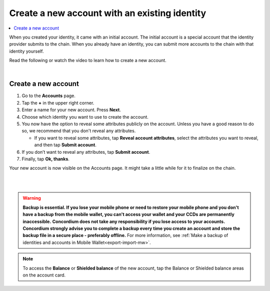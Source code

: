 .. _create-account-mw:

==============================================
Create a new account with an existing identity
==============================================

.. contents::
   :local:
   :backlinks: none

When you created your identity, it came with an initial account. The initial account is a special account that the identity provider submits
to the chain. When you already have an identity, you can submit more accounts to the chain with that identity yourself.

Read the following or watch the video to learn how to create a new account.

.. raw:: html

   <iframe width="560" height="315" src="https://www.youtube.com/embed/gtDXnuoMOes" title="YouTube video player" frameborder="0" allow="accelerometer; autoplay; clipboard-write; encrypted-media; gyroscope; picture-in-picture" allowfullscreen></iframe>

|

Create a new account
====================

#. Go to the **Accounts** page.

#. Tap the **+** in the upper right corner.

#. Enter a name for your new account. Press **Next**.

#. Choose which identity you want to use to create the account.

#. You now have the option to reveal some attributes publicly on the account. Unless you have a good reason to do so, we recommend that you don't reveal any attributes.

   - If you want to reveal some attributes, tap **Reveal account attributes**, select the attributes you want to reveal, and then tap **Submit account**.

#. If you don’t want to reveal any attributes, tap **Submit account**.

#. Finally, tap **Ok, thanks**.

Your new account is now visible on the Accounts page. It might take a little while for it to finalize on the chain.

|

.. image:: ../images/mobile-wallet/MW13.png
      :width: 25%
.. image:: ../images/mobile-wallet/MW15.png
      :width: 25%
.. image:: ../images/mobile-wallet/MW19.png
      :width: 25%

|

.. Warning::
   **Backup is essential. If you lose your mobile phone or need to restore your mobile phone and you don't have a backup from the mobile wallet, you can't access your wallet and your CCDs are permanently inaccessible.**
   **Concordium does not take any responsibility if you lose access to your accounts. Concordium strongly advise you to complete a backup every time you create an account and store the backup file in a secure place - preferably offline.**
   For more information, see :ref:`Make a backup of identities and accounts in Mobile Wallet<export-import-mw>`.

.. Note::
   To access the **Balance** or **Shielded balance** of the new account, tap the Balance or Shielded balance areas on the account card.
